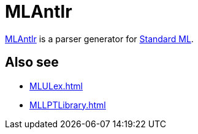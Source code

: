 = MLAntlr

http://smlnj-gforge.cs.uchicago.edu/projects/ml-lpt/[MLAntlr] is a
parser generator for <<StandardML#,Standard ML>>.

== Also see

* <<MLULex#>>
* <<MLLPTLibrary#>>
